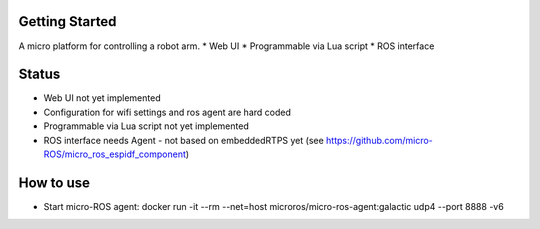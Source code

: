 Getting Started
***************

A micro platform for controlling a robot arm.
* Web UI
* Programmable via Lua script
* ROS interface

Status
******
* Web UI not yet implemented
* Configuration for wifi settings and ros agent are hard coded
* Programmable via Lua script not yet implemented
* ROS interface needs Agent - not based on embeddedRTPS yet (see https://github.com/micro-ROS/micro_ros_espidf_component)

How to use
**********
* Start micro-ROS agent: docker run -it --rm --net=host microros/micro-ros-agent:galactic udp4 --port 8888 -v6

